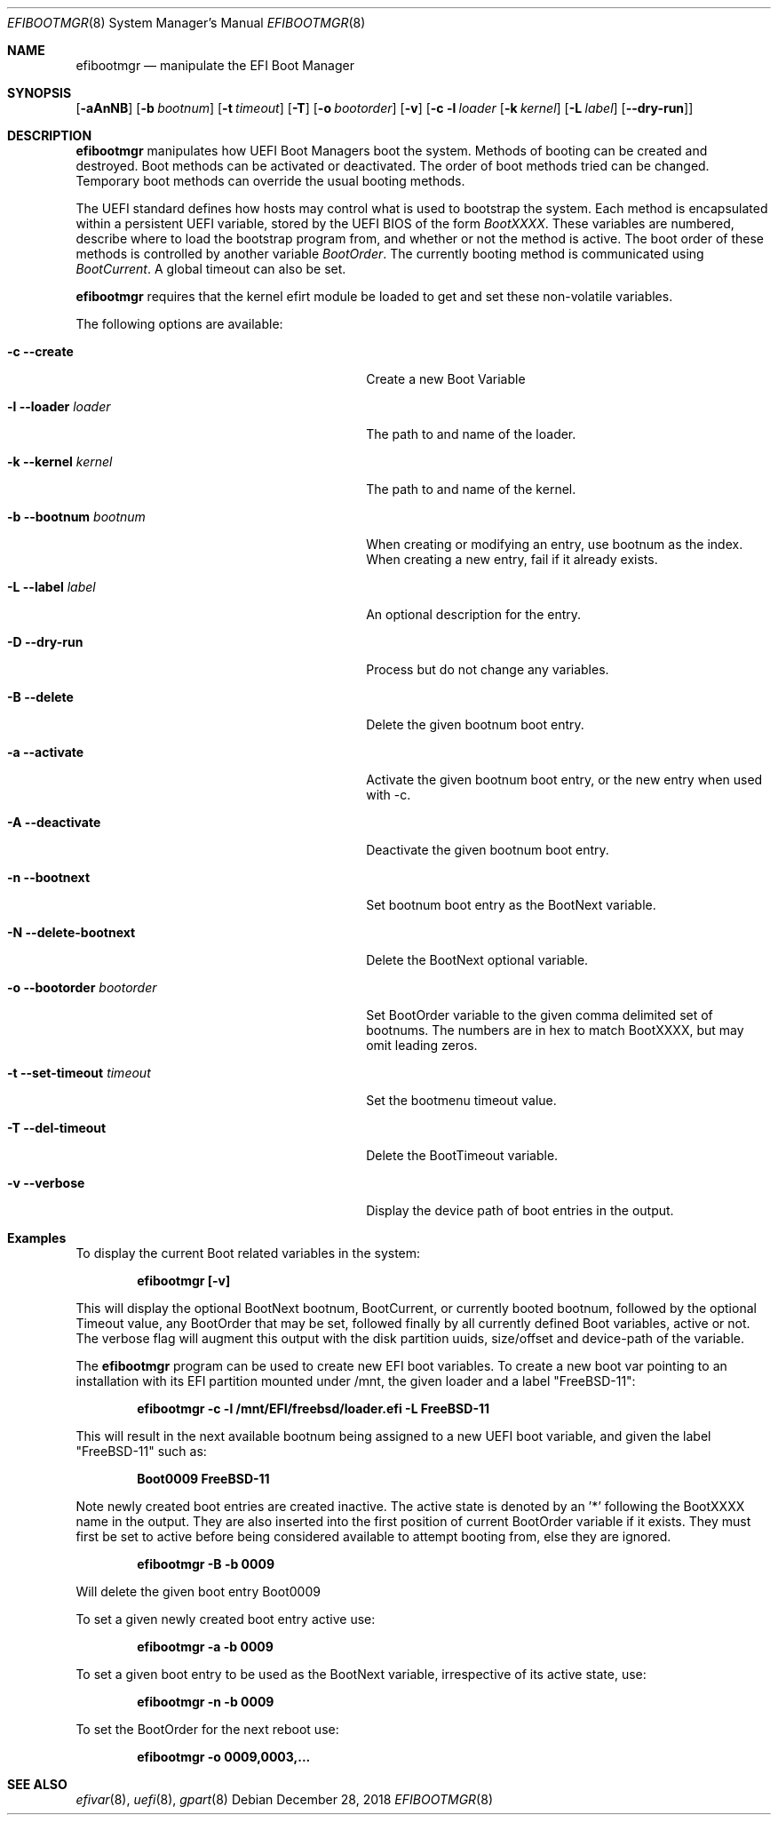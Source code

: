 .\"
.\" Copyright (c) 2017-2018 Netflix, Inc.
.\"
.\" Redistribution and use in source and binary forms, with or without
.\" modification, are permitted provided that the following conditions
.\" are met:
.\" 1. Redistributions of source code must retain the above copyright
.\"    notice, this list of conditions and the following disclaimer.
.\" 2. Redistributions in binary form must reproduce the above copyright
.\"    notice, this list of conditions and the following disclaimer in the
.\"    documentation and/or other materials provided with the distribution.
.\"
.\" THIS SOFTWARE IS PROVIDED BY THE AUTHOR AND CONTRIBUTORS ``AS IS'' AND
.\" ANY EXPRESS OR IMPLIED WARRANTIES, INCLUDING, BUT NOT LIMITED TO, THE
.\" IMPLIED WARRANTIES OF MERCHANTABILITY AND FITNESS FOR A PARTICULAR PURPOSE
.\" ARE DISCLAIMED.  IN NO EVENT SHALL THE AUTHOR OR CONTRIBUTORS BE LIABLE
.\" FOR ANY DIRECT, INDIRECT, INCIDENTAL, SPECIAL, EXEMPLARY, OR CONSEQUENTIAL
.\" DAMAGES (INCLUDING, BUT NOT LIMITED TO, PROCUREMENT OF SUBSTITUTE GOODS
.\" OR SERVICES; LOSS OF USE, DATA, OR PROFITS; OR BUSINESS INTERRUPTION)
.\" HOWEVER CAUSED AND ON ANY THEORY OF LIABILITY, WHETHER IN CONTRACT, STRICT
.\" LIABILITY, OR TORT (INCLUDING NEGLIGENCE OR OTHERWISE) ARISING IN ANY WAY
.\" OUT OF THE USE OF THIS SOFTWARE, EVEN IF ADVISED OF THE POSSIBILITY OF
.\" SUCH DAMAGE.
.\"
.\" $FreeBSD$
.\"
.Dd December 28, 2018
.Dt EFIBOOTMGR 8
.Os
.Sh NAME
.Nm efibootmgr 
.Nd manipulate the EFI Boot Manager
.Sh SYNOPSIS
.Op Fl aAnNB
.Op Fl b Ar bootnum
.Op Fl t Ar timeout
.Op Fl T
.Op Fl o Ar bootorder
.Op Fl v
.Op Fl c l Ar loader [ Fl k Ar kernel ] [ Fl L Ar label ] [ Fl -dry-run ]
.Sh "DESCRIPTION"
.Nm
manipulates how UEFI Boot Managers boot the system.
Methods of booting can be created and destroyed.
Boot methods can be activated or deactivated.
The order of boot methods tried can be changed.
Temporary boot methods can override the usual booting methods.
.Pp
The UEFI standard defines how hosts may control what is used to
bootstrap the system.
Each method is encapsulated within a persistent UEFI variable, stored
by the UEFI BIOS of the form
.Va BootXXXX .
These variables are numbered, describe where to load the bootstrap
program from, and whether or not the method is active.
The boot order of these methods is controlled by another variable
.Va BootOrder .
The currently booting method is communicated using 
.Va BootCurrent .
A global timeout can also be set.
.Pp
.Nm
requires that the kernel efirt module be loaded to get and set these
non-volatile variables.
.Pp
The following options are available:
.Bl -tag -width 28m
.It Fl c Fl -create
Create a new Boot Variable
.It Fl l -loader Ar loader
The path to and name of the loader.
.It Fl k -kernel Ar kernel
The path to and name of the kernel.
.It Fl b -bootnum Ar bootnum
When creating or modifying an entry, use bootnum as the index.
When creating a new entry, fail if it already exists.
.It Fl L -label Ar label
An optional description for the entry.
.It Fl D -dry-run
Process but do not change any variables.
.It Fl B -delete
Delete the given bootnum boot entry.
.It Fl a -activate
Activate the given bootnum boot entry, or the new entry when used with -c.
.It Fl A -deactivate
Deactivate the given bootnum boot entry.
.It Fl n -bootnext
Set bootnum boot entry as the BootNext variable.
.It Fl N -delete-bootnext 
Delete the BootNext optional variable.
.It Fl o -bootorder Ar bootorder
Set BootOrder variable to the given comma delimited set of bootnums.
The numbers are in hex to match BootXXXX, but may omit leading zeros.
.It Fl t -set-timeout Ar timeout
Set the bootmenu timeout value.
.It Fl T -del-timeout
Delete the BootTimeout variable.
.It Fl v -verbose
Display the device path of boot entries in the output.
.El
.Pp
.Sh Examples
.Pp
To display the current Boot related variables in the system:
.Pp
.Dl efibootmgr [-v]
.Pp
This will display the optional BootNext bootnum, BootCurrent,
or currently booted bootnum, followed by the optional Timeout value, any
BootOrder that may be set, followed finally by all currently defined Boot
variables, active or not. The verbose flag will augment this output with
the disk partition uuids, size/offset and device-path of the
variable.
.Pp
The
.Nm
program can be used to create new EFI boot variables. To create a new
boot var pointing to an installation with its EFI partition mounted
under /mnt, the given loader and a label "FreeBSD-11":
.Pp
.Dl efibootmgr -c -l /mnt/EFI/freebsd/loader.efi -L FreeBSD-11
.Pp
This will result in the next available bootnum being assigned to a
new UEFI boot variable, and given the label "FreeBSD-11" such as:
.Pp
.Dl Boot0009 FreeBSD-11
.Pp
Note newly created boot entries are created inactive. The active state is denoted
by an '*' following the BootXXXX name in the output.  They are also inserted
into the first position of current BootOrder variable if it exists. They
must first be set to active before being considered available to attempt booting from, else they
are ignored.
.Pp
.Dl efibootmgr -B -b 0009
.Pp
Will delete the given boot entry Boot0009
.Pp
To set a given newly created boot entry active use:
.Pp
.Dl efibootmgr -a -b 0009
.Pp
To set a given boot entry to be used as the BootNext variable, irrespective
of its active state, use:
.Pp
.Dl efibootmgr -n -b 0009
.Pp
To set the BootOrder for the next reboot  use:
.Pp
.Dl efibootmgr -o 0009,0003,...
.Pp
.Sh SEE ALSO
.Xr efivar 8 ,
.Xr uefi 8 ,
.Xr gpart 8
